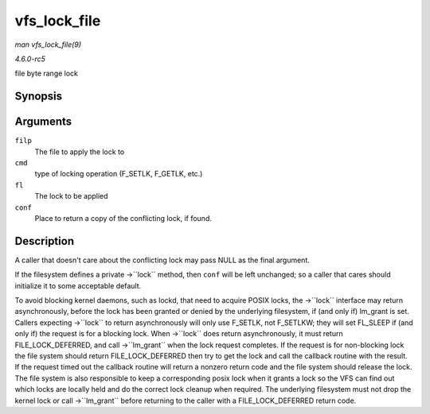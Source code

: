.. -*- coding: utf-8; mode: rst -*-

.. _API-vfs-lock-file:

=============
vfs_lock_file
=============

*man vfs_lock_file(9)*

*4.6.0-rc5*

file byte range lock


Synopsis
========

.. c:function:: int vfs_lock_file( struct file * filp, unsigned int cmd, struct file_lock * fl, struct file_lock * conf )

Arguments
=========

``filp``
    The file to apply the lock to

``cmd``
    type of locking operation (F_SETLK, F_GETLK, etc.)

``fl``
    The lock to be applied

``conf``
    Place to return a copy of the conflicting lock, if found.


Description
===========

A caller that doesn't care about the conflicting lock may pass NULL as
the final argument.

If the filesystem defines a private ->``lock`` method, then ``conf``
will be left unchanged; so a caller that cares should initialize it to
some acceptable default.

To avoid blocking kernel daemons, such as lockd, that need to acquire
POSIX locks, the ->``lock`` interface may return asynchronously, before
the lock has been granted or denied by the underlying filesystem, if
(and only if) lm_grant is set. Callers expecting ->``lock`` to return
asynchronously will only use F_SETLK, not F_SETLKW; they will set
FL_SLEEP if (and only if) the request is for a blocking lock. When
->``lock`` does return asynchronously, it must return
FILE_LOCK_DEFERRED, and call ->``lm_grant`` when the lock request
completes. If the request is for non-blocking lock the file system
should return FILE_LOCK_DEFERRED then try to get the lock and call the
callback routine with the result. If the request timed out the callback
routine will return a nonzero return code and the file system should
release the lock. The file system is also responsible to keep a
corresponding posix lock when it grants a lock so the VFS can find out
which locks are locally held and do the correct lock cleanup when
required. The underlying filesystem must not drop the kernel lock or
call ->``lm_grant`` before returning to the caller with a
FILE_LOCK_DEFERRED return code.


.. ------------------------------------------------------------------------------
.. This file was automatically converted from DocBook-XML with the dbxml
.. library (https://github.com/return42/sphkerneldoc). The origin XML comes
.. from the linux kernel, refer to:
..
.. * https://github.com/torvalds/linux/tree/master/Documentation/DocBook
.. ------------------------------------------------------------------------------
